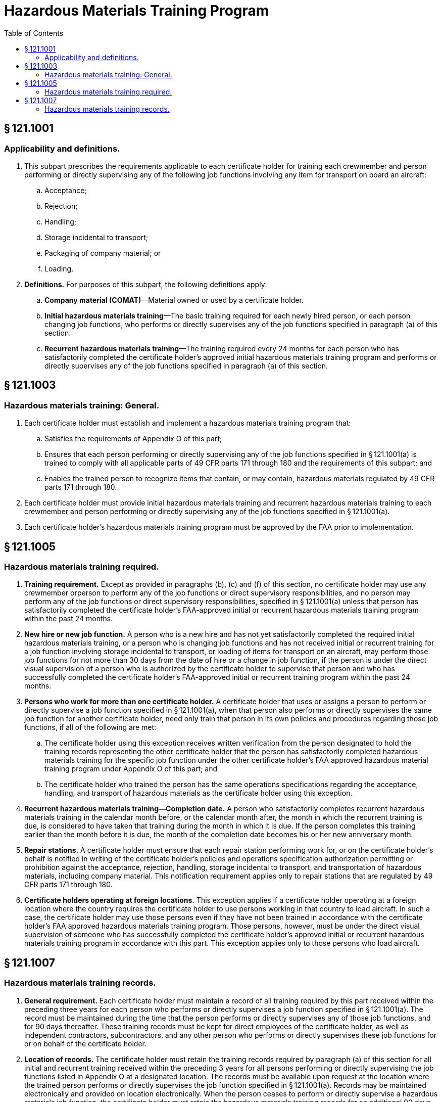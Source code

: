 # Hazardous Materials Training Program
:toc:

## § 121.1001

### Applicability and definitions.

. This subpart prescribes the requirements applicable to each certificate holder for training each crewmember and person performing or directly supervising any of the following job functions involving any item for transport on board an aircraft:
.. Acceptance;
.. Rejection;
.. Handling;
.. Storage incidental to transport;
.. Packaging of company material; or
.. Loading.
. *Definitions.* For purposes of this subpart, the following definitions apply:
.. *Company material (COMAT)*—Material owned or used by a certificate holder.
.. *Initial hazardous materials training*—The basic training required for each newly hired person, or each person changing job functions, who performs or directly supervises any of the job functions specified in paragraph (a) of this section.
.. *Recurrent hazardous materials training*—The training required every 24 months for each person who has satisfactorily completed the certificate holder's approved initial hazardous materials training program and performs or directly supervises any of the job functions specified in paragraph (a) of this section.

## § 121.1003

### Hazardous materials training: General.

. Each certificate holder must establish and implement a hazardous materials training program that:
.. Satisfies the requirements of Appendix O of this part;
.. Ensures that each person performing or directly supervising any of the job functions specified in § 121.1001(a) is trained to comply with all applicable parts of 49 CFR parts 171 through 180 and the requirements of this subpart; and
.. Enables the trained person to recognize items that contain, or may contain, hazardous materials regulated by 49 CFR parts 171 through 180.
. Each certificate holder must provide initial hazardous materials training and recurrent hazardous materials training to each crewmember and person performing or directly supervising any of the job functions specified in § 121.1001(a).
. Each certificate holder's hazardous materials training program must be approved by the FAA prior to implementation.

## § 121.1005

### Hazardous materials training required.

. *Training requirement.* Except as provided in paragraphs (b), (c) and (f) of this section, no certificate holder may use any crewmember orperson to perform any of the job functions or direct supervisory responsibilities, and no person may perform any of the job functions or direct supervisory responsibilities, specified in § 121.1001(a) unless that person has satisfactorily completed the certificate holder's FAA-approved initial or recurrent hazardous materials training program within the past 24 months.
. *New hire or new job function.* A person who is a new hire and has not yet satisfactorily completed the required initial hazardous materials training, or a person who is changing job functions and has not received initial or recurrent training for a job function involving storage incidental to transport, or loading of items for transport on an aircraft, may perform those job functions for not more than 30 days from the date of hire or a change in job function, if the person is under the direct visual supervision of a person who is authorized by the certificate holder to supervise that person and who has successfully completed the certificate holder's FAA-approved initial or recurrent training program within the past 24 months.
. *Persons who work for more than one certificate holder.* A certificate holder that uses or assigns a person to perform or directly supervise a job function specified in § 121.1001(a), when that person also performs or directly supervises the same job function for another certificate holder, need only train that person in its own policies and procedures regarding those job functions, if all of the following are met:
.. The certificate holder using this exception receives written verification from the person designated to hold the training records representing the other certificate holder that the person has satisfactorily completed hazardous materials training for the specific job function under the other certificate holder's FAA approved hazardous material training program under Appendix O of this part; and
.. The certificate holder who trained the person has the same operations specifications regarding the acceptance, handling, and transport of hazardous materials as the certificate holder using this exception.
. *Recurrent hazardous materials training—Completion date.* A person who satisfactorily completes recurrent hazardous materials training in the calendar month before, or the calendar month after, the month in which the recurrent training is due, is considered to have taken that training during the month in which it is due. If the person completes this training earlier than the month before it is due, the month of the completion date becomes his or her new anniversary month.
. *Repair stations.* A certificate holder must ensure that each repair station performing work for, or on the certificate holder's behalf is notified in writing of the certificate holder's policies and operations specification authorization permitting or prohibition against the acceptance, rejection, handling, storage incidental to transport, and transportation of hazardous materials, including company material. This notification requirement applies only to repair stations that are regulated by 49 CFR parts 171 through 180.
. *Certificate holders operating at foreign locations.* This exception applies if a certificate holder operating at a foreign location where the country requires the certificate holder to use persons working in that country to load aircraft. In such a case, the certificate holder may use those persons even if they have not been trained in accordance with the certificate holder's FAA approved hazardous materials training program. Those persons, however, must be under the direct visual supervision of someone who has successfully completed the certificate holder's approved initial or recurrent hazardous materials training program in accordance with this part. This exception applies only to those persons who load aircraft.

## § 121.1007

### Hazardous materials training records.

. *General requirement.* Each certificate holder must maintain a record of all training required by this part received within the preceding three years for each person who performs or directly supervises a job function specified in § 121.1001(a). The record must be maintained during the time that the person performs or directly supervises any of those job functions, and for 90 days thereafter. These training records must be kept for direct employees of the certificate holder, as well as independent contractors, subcontractors, and any other person who performs or directly supervises these job functions for or on behalf of the certificate holder.
. *Location of records.* The certificate holder must retain the training records required by paragraph (a) of this section for all initial and recurrent training received within the preceding 3 years for all persons performing or directly supervising the job functions listed in Appendix O at a designated location. The records must be available upon request at the location where the trained person performs or directly supervises the job function specified in § 121.1001(a). Records may be maintained electronically and provided on location electronically. When the person ceases to perform or directly supervise a hazardous materials job function, the certificate holder must retain the hazardous materials training records for an additional 90 days and make them available upon request at the last location where the person worked.
. *Content of records.* Each record must contain the following:
.. The individual's name;
.. The most recent training completion date;
.. A description, copy or reference to training materials used to meet the training requirement;
.. The name and address of the organization providing the training; and
.. A copy of the certification issued when the individual was trained, which shows that a test has been completed satisfactorily.
. *New hire or new job function.* Each certificate holder using a person under the exception in § 121.1005(b) must maintain a record for that person. The records must be available upon request at the location where the trained person performs or directly supervises the job function specified in § 121.1001(a). Records may be maintained electronically and provided on location electronically. The record must include the following:
.. A signed statement from an authorized representative of the certificate holder authorizing the use of the person in accordance with the exception;
.. The date of hire or change in job function;
.. The person's name and assigned job function;
.. The name of the supervisor of the job function; and
.. The date the person is to complete hazardous materials training in accordance with appendix O of this part.

